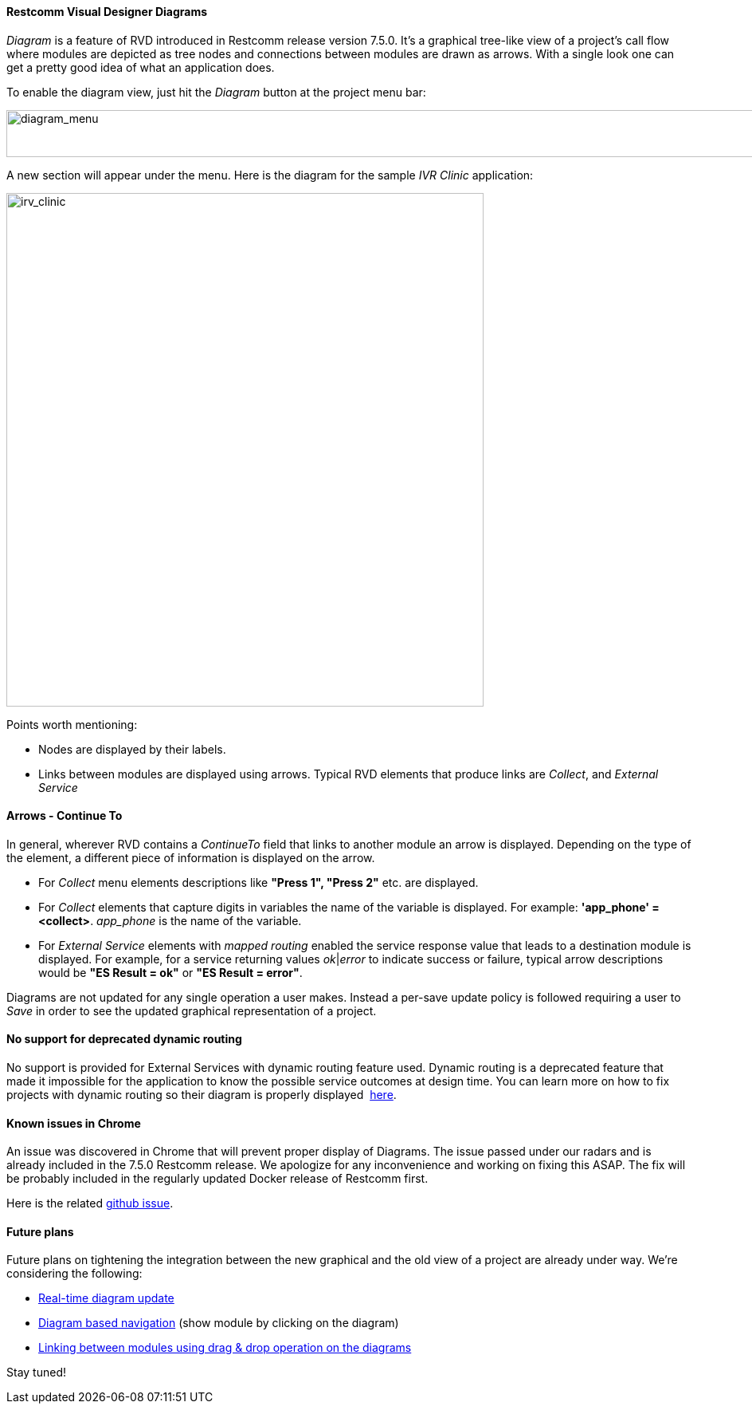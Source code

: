 [[diagrams]]
Restcomm Visual Designer Diagrams
^^^^^^^^^^^^^^^^^^^^^^^^^^^^^^^^^

_Diagram_ is a feature of RVD introduced in Restcomm release version 7.5.0. It's a graphical tree-like view of a project's call flow where modules are depicted as tree nodes and connections between modules are drawn as arrows. With a single look one can get a pretty good idea of what an application does. 

To enable the diagram view, just hit the __Diagram__ button at the project menu bar: 

image:./images/diagram_menu.png[diagram_menu,width=947,height=59]

A new section will appear under the menu. Here is the diagram for the sample _IVR Clinic_ application:   

image:http://docs.telestax.com/wp-content/uploads/2016/02/irv_clinic.png[irv_clinic,width=599,height=644]

Points worth mentioning:

* Nodes are displayed by their labels.
* Links between modules are displayed using arrows. Typical RVD elements that produce links are __Collect__, and _External Service_

[[arrows-continue-to]]
Arrows - Continue To 
^^^^^^^^^^^^^^^^^^^^

In general, wherever RVD contains a _ContinueTo_ field that links to another module an arrow is displayed. Depending on the type of the element, a different piece of information is displayed on the arrow.

* For _Collect_ menu elements descriptions like *"Press 1", "Press 2"* etc. are displayed.
* For _Collect_ elements that capture digits in variables the name of the variable is displayed. For example: **'app_phone' = <collect>**. _app_phone_ is the name of the variable.
* For _External Service_ elements with _mapped routing_ enabled the service response value that leads to a destination module is displayed. For example, for a service returning values __ok__|_error_ to indicate success or failure, typical arrow descriptions would be *"ES Result = ok"* or **"ES Result = error"**.

Diagrams are not updated for any single operation a user makes. Instead a per-save update policy is followed requiring a user to _Save_ in order to see the updated graphical representation of a project.

[[no-support-for-deprecated-dynamic-routing]]
No support for deprecated dynamic routing
^^^^^^^^^^^^^^^^^^^^^^^^^^^^^^^^^^^^^^^^^

No support is provided for External Services with dynamic routing feature used. Dynamic routing is a deprecated feature that made it impossible for the application to know the possible service outcomes at design time. You can learn more on how to fix projects with dynamic routing so their diagram is properly displayed  http://docs.telestax.com/fix-dynamic-routing-external-services/[here].

[[known-issues-in-chrome]]
Known issues in Chrome
^^^^^^^^^^^^^^^^^^^^^^

An issue was discovered in Chrome that will prevent proper display of Diagrams. The issue passed under our radars and is already included in the 7.5.0 Restcomm release. We apologize for any inconvenience and working on fixing this ASAP. The fix will be probably included in the regularly updated Docker release of Restcomm first. 

Here is the related https://github.com/RestComm/RestComm-Core/issues/872[github issue].

[[future-plans]]
Future plans
^^^^^^^^^^^^

Future plans on tightening the integration between the new graphical and the old view of a project are already under way. We're considering the following:

* https://github.com/RestComm/RestComm-Core/issues/877[Real-time diagram update]
* https://github.com/RestComm/RestComm-Core/issues/878[Diagram based navigation] (show module by clicking on the diagram)
* https://github.com/RestComm/RestComm-Core/issues/879[Linking between modules using drag & drop operation on the diagrams]

Stay tuned!
